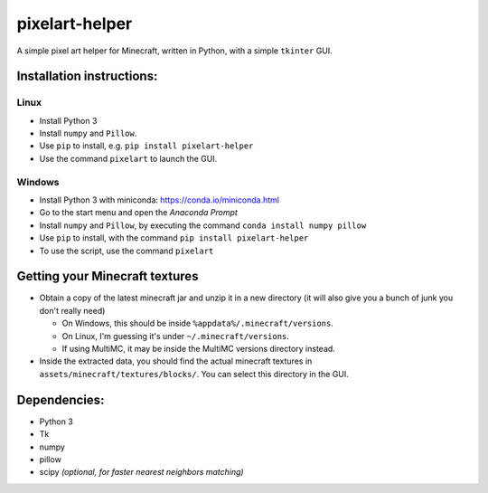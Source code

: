 ***************
pixelart-helper
***************

A simple pixel art helper for Minecraft, written in Python,
with a simple ``tkinter`` GUI.

==========================
Installation instructions:
==========================

-----
Linux
-----

- Install Python 3
- Install ``numpy`` and ``Pillow``. 
- Use ``pip`` to install, e.g. ``pip install pixelart-helper``
- Use the command ``pixelart`` to launch the GUI.

-------
Windows
-------

- Install Python 3 with miniconda: https://conda.io/miniconda.html
- Go to the start menu and open the *Anaconda Prompt*
- Install ``numpy`` and ``Pillow``, by executing the command
  ``conda install numpy pillow``
- Use ``pip`` to install, with the command ``pip install pixelart-helper``
- To use the script, use the command ``pixelart``

===============================
Getting your Minecraft textures
===============================

* Obtain a copy of the latest minecraft jar and unzip it in a new
  directory (it will also give you a bunch of junk you don't really need)

  - On Windows, this should be inside ``%appdata%/.minecraft/versions``.

  - On Linux, I'm guessing it's under ``~/.minecraft/versions``.

  - If using MultiMC, it may be inside the MultiMC versions directory
    instead.
* Inside the extracted data, you should find the actual minecraft textures
  in ``assets/minecraft/textures/blocks/``. You can select this directory
  in the GUI.

=============
Dependencies:
=============

- Python 3
- Tk
- numpy
- pillow
- scipy *(optional, for faster nearest neighbors matching)*

